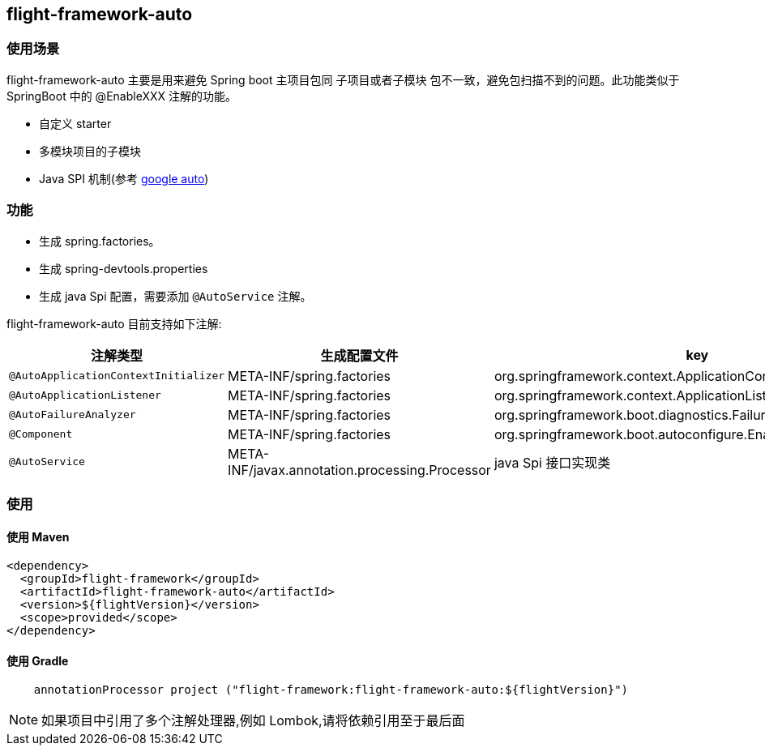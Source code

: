 [[flight-module-auto]]
== flight-framework-auto

=== 使用场景

flight-framework-auto 主要是用来避免 Spring boot 主项目包同 子项目或者子模块 包不一致，避免包扫描不到的问题。此功能类似于 SpringBoot 中的 @EnableXXX 注解的功能。

* 自定义 starter
* 多模块项目的子模块
* Java SPI 机制(参考 https://github.com/google/auto[google auto])

=== 功能

* 生成 spring.factories。
* 生成 spring-devtools.properties
* 生成 java Spi 配置，需要添加 `@AutoService` 注解。

flight-framework-auto 目前支持如下注解:

|===
| 注解类型         | 生成配置文件 | key

| `@AutoApplicationContextInitializer` | META-INF/spring.factories | org.springframework.context.ApplicationContextInitializer

| `@AutoApplicationListener` | META-INF/spring.factories | org.springframework.context.ApplicationListener

| `@AutoFailureAnalyzer` | META-INF/spring.factories | org.springframework.boot.diagnostics.FailureAnalyzer

| `@Component` | META-INF/spring.factories | org.springframework.boot.autoconfigure.EnableAutoConfiguration

| `@AutoService` | META-INF/javax.annotation.processing.Processor |    java Spi 接口实现类
|===

=== 使用

==== 使用 Maven

[source,pom]
----
<dependency>
  <groupId>flight-framework</groupId>
  <artifactId>flight-framework-auto</artifactId>
  <version>${flightVersion}</version>
  <scope>provided</scope>
</dependency>
----

==== 使用 Gradle

[source,groovy]
----
    annotationProcessor project ("flight-framework:flight-framework-auto:${flightVersion}")
----

[NOTE]
====
如果项目中引用了多个注解处理器,例如 Lombok,请将依赖引用至于最后面
====
